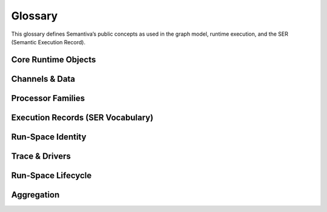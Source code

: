 .. _glossary:

Glossary
========

This glossary defines Semantiva’s public concepts as used in the graph model,
runtime execution, and the SER (Semantic Execution Record).

Core Runtime Objects
--------------------

.. glossary::

   Graph (GraphV1)
      The canonical, deterministic representation of a pipeline, including nodes,
      edges, processor references, parameters, and stable identifiers.

      **Ontological role:** Declarative plan that a runtime executes.

      **Technical mapping:**
         - Docs: :doc:`graph`, :doc:`trace_graph_alignment`

      **Usage guidance:** Use *Graph* for the canonical compiled form (not ad-hoc
      YAML or runtime objects).

   Node
      A graph element that binds a :term:`Processor` with parameters and
      participates in edges.

      **Ontological role:** Structural placement of a processor in the graph.

      **Technical mapping:**
         - Graph: each node has a stable identifier (UUID) used in SER
           ``identity.node_id``

      **Usage guidance:** Do not confuse Node (graph element) with Processor
      (class/logic).

   Processor
      A Python class implementing a deterministic operation or an observation.

      **Ontological role:** Executes logic over channels and/or context.

      **Technical mapping:**
         - Graph: ``processor_ref`` (fully-qualified class name)
         - SER: ``processor.ref``, ``processor.parameters``,
           ``processor.parameter_sources``

      **Usage guidance:** *Processor* refers to the class/implementation, not the
      Node.

   Processor Reference
      A fully-qualified class name (FQCN) or descriptor that uniquely identifies a
      Processor class.

      **Ontological role:** Allows reproducible instantiation of processors.

      **Technical mapping:**
         - Graph: ``processor_ref`` (string)
         - SER: ``processor.ref`` (string)

   GraphV1
      Alias for :term:`Graph (GraphV1)` used when referring to the canonical graph
      schema.

   PipelineId
      Deterministic identifier for a pipeline derived from its canonical spec.

      **Technical mapping:** Appears under SER ``identity.pipeline_id`` and graph
      inspection outputs.

   node_uuid
      Stable identifier for a :term:`Node` within the canonical graph.

      **Technical mapping:** Appears as ``identity.node_id`` in SER and in graph
      inspection tables.

   Payload
      Runtime envelope carrying a typed :term:`Data Channel` value plus the active
      :term:`Context Channel` mapping.

      **Ontological role:** Execution payload passed between nodes.

   Resolver
      Mechanism that rewrites configuration fragments (e.g., parameter slicing,
      renaming, template expansion) while building the :term:`Graph (GraphV1)`.

Channels & Data
---------------

.. glossary::

   Data Channel
      The typed data flowing between processors. **Data** is subject to:
      (1) transformation by :term:`Data Operation`, and
      (2) observation by :term:`Data Probe`.

      Observations made by Data Probes are typically **injected into the Context
      Channel** under keys declared in the pipeline configuration.

      **Ontological role:** Carries domain data through the pipeline.

      **Technical mapping:**
         - Summaries may appear under SER ``summaries`` if trace policy enables it.

      **Usage guidance:** Keep Data Channel (data flow) distinct from Context
      Channel (key/value store).

   Context Channel
      A mutable key/value store holding parameters, metadata, and runtime state.

      Context can be modified by :term:`Context Processor` or by
      :term:`Data Processor` that injects key/value entries. Context is observed
      in two independent phases:

      1. **Parameter resolution** — when a processor requires a parameter not
         declared on the node, Semantiva searches the Context Channel to satisfy it.
      2. **SER emission** — optionally, the state of Context **before** and
         **after** node execution and the **mutation delta** are observed and
         recorded.

      **Ontological role:** Shared execution state and metadata plane.

      **Technical mapping:**
         - SER: ``context_delta.read_keys|created_keys|updated_keys|key_summaries``

      **Usage guidance:** Any context-only observation outside SER emission is implemented by a :term:`Context Processor`.

Processor Families
------------------

.. glossary::

   Data Processor
      Any :term:`Processor` that touches the :term:`Data Channel`. Includes
      :term:`Data Operation` and :term:`Data Probe`.

      **Ontological role:** Umbrella term for processors that read from or write
      to the Data Channel.

      **Technical mapping:**
         - Graph: nodes referencing Data Operations or Data Probes
         - SER: ``processor.ref`` reflects the concrete class

   Data Operation
      Transforms values on the :term:`Data Channel` (e.g., filter, normalize, join).

      **Ontological role:** Data transformation.

      **Technical mapping:**
         - Effects may be summarized under SER ``summaries`` depending on trace policy.

   Data Probe
      Observes the :term:`Data Channel` without altering its data output. Probe
      observations are written into the :term:`Context Channel` under declared keys.

      **Ontological role:** Data observation with side-effects in Context.

   Context Processor
      Reads and/or mutates the :term:`Context Channel`. Any observation of context
      outside SER emission must be implemented as a Context Processor.

      **Ontological role:** Context transformation and inspection.

   IO Processor
      Interacts with external systems (read/write). Should capture sufficient
      metadata in Context for provenance (e.g., source path, checksums).

Execution Records (SER Vocabulary)
----------------------------------

.. glossary::

   Semantic Execution Record (SER)
      One JSON record emitted for every completed node execution. Captures
      identity, dependencies, processor details, context delta, assertions, timing,
      status, and optional tags/summaries.

      **Technical mapping:**
         - Schema: :doc:`schema_semantic_execution_record_v1`
         - Driver: JSONL trace driver appends one line per SER

   SERRecord
      In-memory structure passed to drivers that serializes to SER JSON.

   Identity
      Stable identifiers of run, pipeline, and node for the step currently
      recorded.

      **Technical mapping:**
         - SER: ``identity.run_id``, ``identity.pipeline_id``, ``identity.node_id``

   Dependencies
      Upstream node identifiers that provided inputs to this step.

      **Technical mapping:**
         - SER: ``dependencies.upstream``

   Assertions
      Structured check results grouped by phase (preconditions, postconditions,
      invariants), plus environment metadata and redaction policy.

      **Technical mapping:**
         - SER: ``assertions.*`` (including required ``environment``)

   Timing
      Wall/CPU timing of the step; start/finish timestamps and wall-clock duration (ms).

      **Technical mapping:**
         - SER: ``timing.started_at`` | ``timing.finished_at`` | ``timing.wall_ms`` | ``timing.cpu_ms``

   Status
      Final state of the step execution: ``succeeded``, ``error``, ``skipped``,
      ``cancelled``.

   Tags
      Optional labels for correlation and search.

   Summaries
      Optional digests of inputs/outputs/context per trace policy.

   Context Delta
      The context read/write sets and per-key summaries observed at SER emission.

      **Technical mapping:**
         - SER: ``context_delta.*``

Run-Space Identity
------------------

.. glossary::

   RSCF v1
      **Run-Space Configuration Format v1** — Canonical representation of a 
      run-space specification that produces the deterministic ``run_space_spec_id`` 
      identifier.

      **Ontological role:** Plan identity for reproducible run-space launches.

      **Technical mapping:**
         - Identity: ``run_space_spec_id``
         - Docs: :doc:`run_space_lifecycle`, :doc:`run_space_emission`

   RSM v1
      **Run-Space Materialization v1** — Snapshot of external inputs referenced 
      by a run-space plan that produces the deterministic ``run_space_inputs_id`` 
      identifier. Omitted when the run-space is self-contained.

      **Ontological role:** Inputs identity for reproducible run-space launches.

      **Technical mapping:**
         - Identity: ``run_space_inputs_id``
         - Docs: :doc:`run_space_lifecycle`, :doc:`run_space_emission`

Trace & Drivers
---------------

.. glossary::

   Trace
      The append-only sequence of SER entries (and lifecycle events) produced during execution.

   JsonlTraceDriver
      A driver that writes each SER as a JSON line to a file (or to a timestamped file if given a directory).

Run-Space Lifecycle
--------------------

.. glossary::

   by_position
      Index-aligned Run-Space expansion mode. Lists are zipped by index so element *i* travels together.
      See :doc:`run_space` for planner examples.

   combinatorial
      Cartesian Run-Space expansion mode. All combinations across the provided values are materialized.
      See :doc:`run_space` for planner examples.

   Run-Space Spec ID
      ``run_space_spec_id`` — canonical identity of a Run-Space plan (RSCF v1).
      See :doc:`run_space_lifecycle`.

   Run-Space Inputs ID
      ``run_space_inputs_id`` — canonical identity of the external inputs snapshot (RSM v1).
      Emitted when file-based inputs participate in the launch. See :doc:`run_space_lifecycle`.

   Run-Space Launch ID
      ``run_space_launch_id`` — unique launch/session identifier shared by lifecycle, pipeline start, and SER records.
      See :doc:`run_space_lifecycle` and :doc:`trace_stream_v1`.

   Run-Space Attempt
      ``run_space_attempt`` — 1-based retry counter scoped to a launch. Increments on planner-level retries.
      See :doc:`run_space_lifecycle`.

   Planned Run Count
      ``run_space_planned_run_count`` — total number of runs expected from a launch when known.
      Emitted on ``run_space_start`` for inspection and aggregator completeness.

   Planned Run Count (SER)
      ``assertions.args.run_space.total`` — per-run view of the total planned runs exposed in SER metadata.
      See :doc:`schema_semantic_execution_record_v1`.

Aggregation
-----------

.. glossary::

   Core Trace Aggregator
      Service that consumes trace streams and produces Run/Launch aggregates with completeness verdicts.
      See :ref:`trace_aggregator_v1`.

   Run Aggregate
      The in-memory summary of a single pipeline run (keyed by ``run_id``) produced by the Core Trace Aggregator.
      Includes lifecycle presence, node coverage, timing, and a completeness verdict. See :ref:`trace_aggregator_v1`.

   Launch Aggregate
      The in-memory summary of a run-space launch attempt (keyed by ``(run_space_launch_id, run_space_attempt)``).
      Aggregates pipeline runs, links their statuses, and surfaces missing launch lifecycle edges.
      See :ref:`trace_aggregator_v1`.

   Completeness (Trace)
      Deterministic verdict describing whether expected lifecycle edges and node coverage are present for a run or launch.
      See :ref:`trace_aggregator_v1`.

